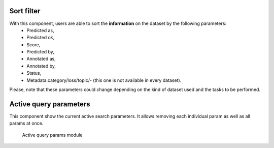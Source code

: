 Sort filter
^^^^^^^^^^^^^^^^
With this component, users are able to sort the **information** on the dataset by the following parameters:
    - Predicted as,
    - Predicted ok,
    - Score,
    - Predicted by,
    - Annotated as,
    - Annotated by,
    - Status,
    - Metadata.category/loss/topic/- (this one is not available in every dataset).

Please, note that these parameters could change depending on the kind of dataset used and the tasks to be performed.

Active query parameters
^^^^^^^^^^^^^^^^^^^^^^^
This component show the current active search parameters. It allows removing each individual param as well as all params at once.

.. figure:: ../images/reference/ui/active_query_params.png
   :alt: Active query params module

   Active query params module